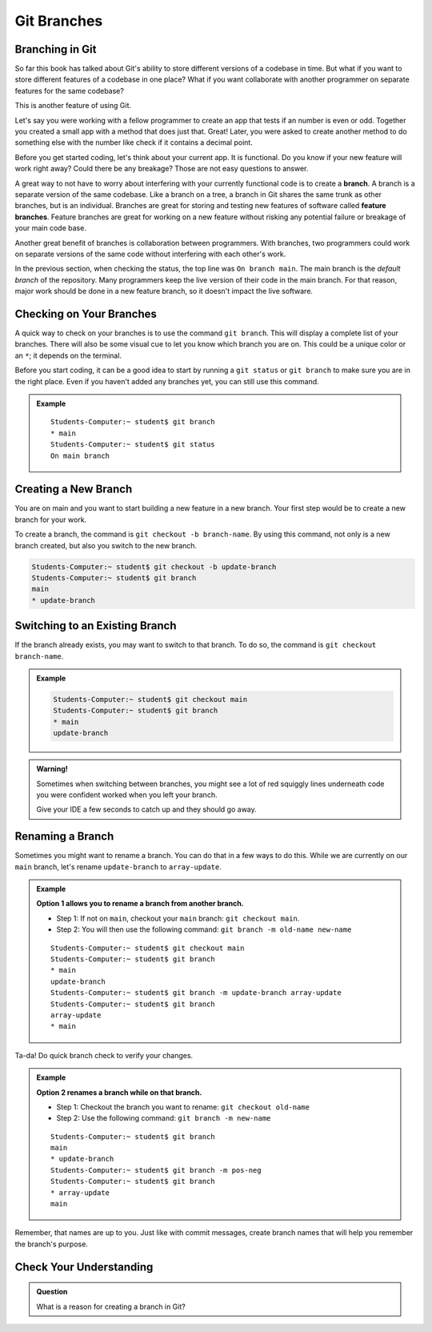 Git Branches
============

.. index:: ! branch

Branching in Git
----------------

So far this book has talked about Git's ability to store different versions of a codebase in time.  
But what if you want to store different features of a codebase in one place?  
What if you want collaborate with another programmer on separate features for the same codebase?

This is another feature of using Git.  

Let's say you were working with a fellow programmer to create an app that tests if an number is even or odd.
Together you created a small app with a method that does just that.  Great!  
Later, you were asked to create another method to do something else with the number like check if it contains a decimal point.

Before you get started coding, let's think about your current app.  It is functional.  
Do you know if your new feature will work right away? Could there be any breakage?
Those are not easy questions to answer.

A great way to not have to worry about interfering with your currently functional code is to create a **branch**.
A branch is a separate version of the same codebase.  
Like a branch on a tree, a branch in Git shares the same trunk as other branches, but is an individual.
Branches are great for storing and testing new features of software called **feature branches**.
Feature branches are great for working on a new feature without risking any potential failure or breakage of your main code base.

Another great benefit of branches is collaboration between programmers.
With branches, two programmers could work on separate versions of the same code without interfering with each other's work.

In the previous section, when checking the status, the top line was ``On branch main``. 
The main branch is the *default branch* of the repository.  
Many programmers keep the live version of their code in the main branch.
For that reason, major work should be done in a new feature branch, so it doesn't impact the live software.

.. figure:: figures/branches-copy.png
   :alt: Diagram depicting two branches coming off of the main branch.

Checking on Your Branches
--------------------------

A quick way to check on your branches is to use the command ``git branch``.  
This will display a complete list of your branches.
There will also be some visual cue to let you know which branch you are on.  
This could be a unique color or an ``*``; it depends on the terminal.  

Before you start coding, it can be a good idea to start by running a 
``git status`` or ``git branch`` to make sure you are in the right place.
Even if you haven't added any branches yet, you can still use this command.

.. admonition:: Example
   
   ::

      Students-Computer:~ student$ git branch
      * main
      Students-Computer:~ student$ git status
      On main branch


.. index:: ! creating new branch

.. _new-branch:

Creating a New Branch
---------------------

You are on main and you want to start building a new feature in a new branch.
Your first step would be to create a new branch for your work.

To create a branch, the command is ``git checkout -b branch-name``.
By using this command, not only is a new branch created, but also you switch to the new branch.

.. sourcecode:: bash

   Students-Computer:~ student$ git checkout -b update-branch
   Students-Computer:~ student$ git branch
   main
   * update-branch   

Switching to an Existing Branch
-------------------------------

If the branch already exists, you may want to switch to that branch.
To do so, the command is ``git checkout branch-name``.  

.. admonition:: Example

   .. sourcecode:: bash

      Students-Computer:~ student$ git checkout main
      Students-Computer:~ student$ git branch
      * main
      update-branch      

.. admonition:: Warning!

   Sometimes when switching between branches, 
   you might see a lot of red squiggly lines underneath code you were confident worked when you 
   left your branch.  

   Give your IDE a few seconds to catch up and they should go away.  

.. _rename-branch:

Renaming a Branch
-------------------

Sometimes you might want to rename a branch.  You can do that in a few ways to do this.
While we are currently on our ``main`` branch, let's rename ``update-branch`` to ``array-update``.

.. admonition:: Example  
   
   **Option 1 allows you to rename a branch from another branch.**
      
   - Step 1: If not on ``main``, checkout your ``main`` branch:  ``git checkout main``.
   - Step 2: You will then use the following command: ``git branch -m old-name new-name``

   ::

      Students-Computer:~ student$ git checkout main
      Students-Computer:~ student$ git branch
      * main
      update-branch
      Students-Computer:~ student$ git branch -m update-branch array-update
      Students-Computer:~ student$ git branch
      array-update
      * main


Ta-da! Do quick branch check to verify your changes.  

.. admonition:: Example 

   **Option 2 renames a branch while on that branch.**

   - Step 1: Checkout the branch you want to rename:  ``git checkout old-name``  
   - Step 2: Use the following command: ``git branch -m new-name``

   ::
   
      Students-Computer:~ student$ git branch
      main
      * update-branch
      Students-Computer:~ student$ git branch -m pos-neg
      Students-Computer:~ student$ git branch
      * array-update
      main


Remember, that names are up to you.  
Just like with commit messages, create branch names that will help you remember the branch's purpose.  


Check Your Understanding
------------------------

.. admonition:: Question

   What is a reason for creating a branch in Git?
